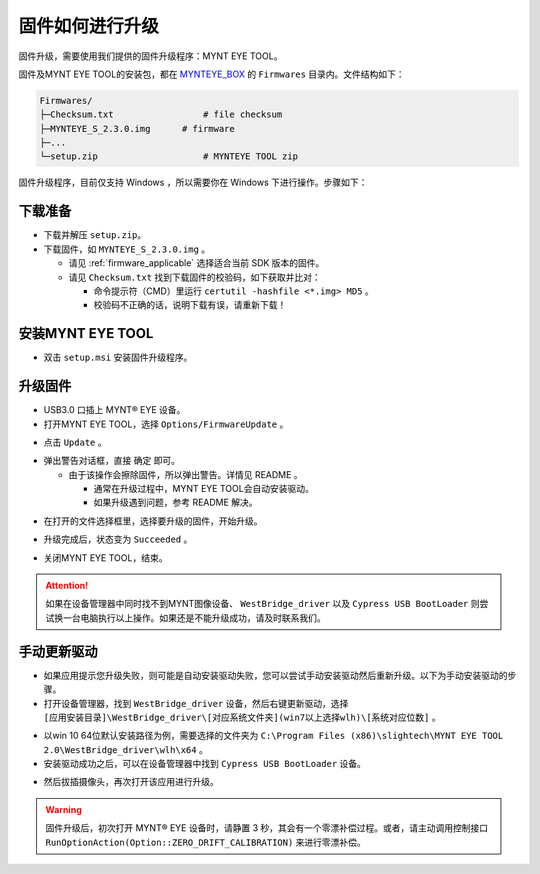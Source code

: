 .. _firmware_upgrade:

固件如何进行升级
==================

固件升级，需要使用我们提供的固件升级程序：MYNT EYE TOOL。

固件及MYNT EYE TOOL的安装包，都在 `MYNTEYE_BOX <http://doc.myntai.com/mynteye/s/download>`_ 的 ``Firmwares`` 目录内。文件结构如下：

.. code-block:: none

  Firmwares/
  ├─Checksum.txt                 # file checksum
  ├─MYNTEYE_S_2.3.0.img      # firmware
  ├─...
  └─setup.zip                    # MYNTEYE TOOL zip

固件升级程序，目前仅支持 Windows ，所以需要你在 Windows 下进行操作。步骤如下：

下载准备
--------

* 下载并解压 ``setup.zip``。
* 下载固件，如 ``MYNTEYE_S_2.3.0.img`` 。

  * 请见 :ref:`firmware_applicable` 选择适合当前 SDK 版本的固件。
  * 请见 ``Checksum.txt`` 找到下载固件的校验码，如下获取并比对：

    * 命令提示符（CMD）里运行 ``certutil -hashfile <*.img> MD5`` 。
    * 校验码不正确的话，说明下载有误，请重新下载！

安装MYNT EYE TOOL
-----------------

* 双击 ``setup.msi`` 安装固件升级程序。

升级固件
--------

* USB3.0 口插上 MYNT® EYE 设备。

* 打开MYNT EYE TOOL，选择 ``Options/FirmwareUpdate`` 。

.. image:: ../../images/firmware_update_option.png

* 点击 ``Update`` 。

.. image:: ../../images/firmware_update.png
   :width: 60%

* 弹出警告对话框，直接 ``确定`` 即可。

  * 由于该操作会擦除固件，所以弹出警告。详情见 README 。

    * 通常在升级过程中，MYNT EYE TOOL会自动安装驱动。
    * 如果升级遇到问题，参考 README 解决。

.. image:: ../../images/firmware_update_warning.png
   :width: 60%

.. image:: ../../images/firmware_update_dir.png
   :width: 60%

* 在打开的文件选择框里，选择要升级的固件，开始升级。

.. image:: ../../images/firmware_update_select.png

* 升级完成后，状态变为 ``Succeeded`` 。

.. image:: ../../images/firmware_update_success.png
   :width: 60%

* 关闭MYNT EYE TOOL，结束。


.. attention::
  如果在设备管理器中同时找不到MYNT图像设备、 ``WestBridge_driver`` 以及 ``Cypress USB BootLoader`` 则尝试换一台电脑执行以上操作。如果还是不能升级成功，请及时联系我们。


手动更新驱动
------------

* 如果应用提示您升级失败，则可能是自动安装驱动失败，您可以尝试手动安装驱动然后重新升级。以下为手动安装驱动的步骤。

* 打开设备管理器，找到 ``WestBridge_driver`` 设备，然后右键更新驱动，选择 ``[应用安装目录]\WestBridge_driver\[对应系统文件夹](win7以上选择wlh)\[系统对应位数]`` 。

.. image:: ../../images/firmware_update_westbridge.png

* 以win 10 64位默认安装路径为例，需要选择的文件夹为 ``C:\Program Files (x86)\slightech\MYNT EYE TOOL 2.0\WestBridge_driver\wlh\x64`` 。

* 安装驱动成功之后，可以在设备管理器中找到 ``Cypress USB BootLoader`` 设备。

.. image:: ../../images/firmware_update_cypressUSB.png

* 然后拔插摄像头，再次打开该应用进行升级。

.. warning::

  固件升级后，初次打开 MYNT® EYE 设备时，请静置 3 秒，其会有一个零漂补偿过程。或者，请主动调用控制接口 ``RunOptionAction(Option::ZERO_DRIFT_CALIBRATION)`` 来进行零漂补偿。

.. ::

  .. image:: ../../images/firmware_update_driver.png
  .. image:: ../../images/firmware_update_driver_install.png
